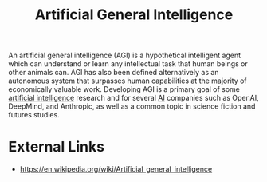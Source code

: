 :PROPERTIES:
:ID:       ac393485-89e5-42bd-b926-2eebcc1b9b57
:END:
#+title: Artificial General Intelligence
#+created: [2023-04-13 Thu 22:40]
#+last_modified: [2023-04-13 Thu 22:48]
#+filetags: AI ArtificialIntelligence AGI ArtificialGeneralIntelligence

An artificial general intelligence (AGI) is a hypothetical intelligent agent
which can understand or learn any intellectual task that human beings or other
animals can. AGI has also been defined alternatively as an autonomous system
that surpasses human capabilities at the majority of economically valuable
work. Developing AGI is a primary goal of some [[id:1685a9c2-92ca-4d13-9438-c343769474de][artificial intelligence]] research
and for several [[id:1685a9c2-92ca-4d13-9438-c343769474de][AI]] companies such as OpenAI, DeepMind, and Anthropic, as well as
a common topic in science fiction and futures studies.

* External Links
  - https://en.wikipedia.org/wiki/Artificial_general_intelligence
